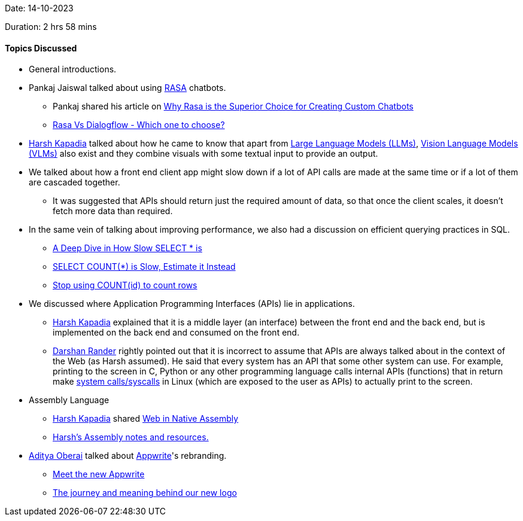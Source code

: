 Date: 14-10-2023

Duration: 2 hrs 58 mins

==== Topics Discussed

* General introductions.
* Pankaj Jaiswal talked about using link:https://rasa.com[RASA^] chatbots.
	** Pankaj shared his article on link:https://gamma.app/public/Why-Rasa-is-the-Superior-Choice-for-Creating-Custom-Chatbots-0bqmeoi04sxisg6[Why Rasa is the Superior Choice for Creating Custom Chatbots^]
	** link:https://www.letsnurture.com/blog/rasa-vs-dialogflow-which-one-to-choose.html[Rasa Vs Dialogflow - Which one to choose?^]
* link:https://twitter.com/harshgkapadia[Harsh Kapadia^] talked about how he came to know that apart from link:https://en.wikipedia.org/wiki/Large_language_model[Large Language Models (LLMs)^], link:https://huggingface.co/blog/vision_language_pretraining[Vision Language Models (VLMs)^] also exist and they combine visuals with some textual input to provide an output.
* We talked about how a front end client app might slow down if a lot of API calls are made at the same time or if a lot of them are cascaded together.
	** It was suggested that APIs should return just the required amount of data, so that once the client scales, it doesn't fetch more data than required.
* In the same vein of talking about improving performance, we also had a discussion on efficient querying practices in SQL.
	** link:https://www.youtube.com/watch?v=wybjsKtA9hI[A Deep Dive in How Slow SELECT * is^]
	** link:https://www.youtube.com/watch?v=eI_EQNTxF6U[SELECT COUNT(*) is Slow, Estimate it Instead^]
	** link:https://www.youtube.com/watch?v=H6juZ8c_Nu8[Stop using COUNT(id) to count rows^]
* We discussed where Application Programming Interfaces (APIs) lie in applications.
	** link:https://twitter.com/harshgkapadia[Harsh Kapadia^] explained that it is a middle layer (an interface) between the front end and the back end, but is implemented on the back end and consumed on the front end.
	** link:https://twitter.com/SirusTweets[Darshan Rander^] rightly pointed out that it is incorrect to assume that APIs are always talked about in the context of the Web (as Harsh assumed). He said that every system has an API that some other system can use. For example, printing to the screen in C, Python or any other programming language calls internal APIs (functions) that in return make link:https://en.wikipedia.org/wiki/System_call#:~:text=System%20calls%20provide%20an%20essential%20interface%20between%20a%20process%20and%20the%20operating%20system.[system calls/syscalls^] in Linux (which are exposed to the user as APIs) to actually print to the screen.
* Assembly Language
	** link:https://twitter.com/harshgkapadia[Harsh Kapadia^] shared link:https://www.youtube.com/watch?v=b-q4QBy52AA[Web in Native Assembly^]
	** link:https://github.com/HarshKapadia2/assembly[Harsh's Assembly notes and resources.^]
* link:https://twitter.com/adityaoberai1[Aditya Oberai^] talked about link:https://appwrite.io[Appwrite^]'s rebranding.
	** link:https://appwrite.io/blog/post/meet-the-new-appwrite[Meet the new Appwrite^]
	** link:https://appwrite.io/blog/post/the-journey-and-meaning-behind-our-new-logo[The journey and meaning behind our new logo^]
